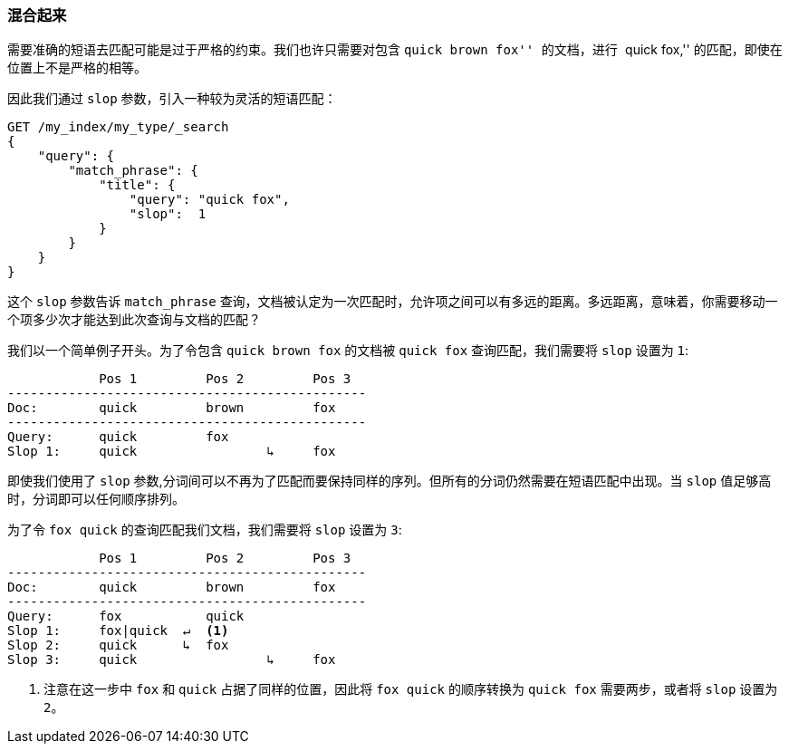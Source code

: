 === 混合起来

需要准确的短语去匹配((("proximity matching", "slop parameter")))可能是过于严格的约束。我们也许只需要对包含 ``quick brown fox'' 的文档，进行 ``quick fox,'' 的匹配，即使在位置上不是严格的相等。 

因此我们通过 `slop` 参数，引入一种较为灵活的短语匹配：

[source,js]
--------------------------------------------------
GET /my_index/my_type/_search
{
    "query": {
        "match_phrase": {
            "title": {
            	"query": "quick fox",
            	"slop":  1
            }
        }
    }
}
--------------------------------------------------
// SENSE: 120_Proximity_Matching/10_Slop.json

这个 `slop`  参数告诉 `match_phrase` 查询，文档被认定为一次匹配时，允许项之间可以有多远的距离((("match_phrase query", "slop parameter")))。多远距离，意味着，你需要移动一个项多少次才能达到此次查询与文档的匹配？ 

我们以一个简单例子开头。为了令包含 `quick brown fox` 的文档被 `quick fox` 查询匹配，我们需要将 `slop` 设置为 `1`:  


                Pos 1         Pos 2         Pos 3
    -----------------------------------------------
    Doc:        quick         brown         fox
    -----------------------------------------------
    Query:      quick         fox
    Slop 1:     quick                 ↳     fox

即使我们使用了 `slop` 参数,分词间可以不再为了匹配而要保持同样的序列。但所有的分词仍然需要在短语匹配中出现。当 `slop` 值足够高时，分词即可以任何顺序排列。	

为了令 `fox quick` 的查询匹配我们文档，我们需要将 `slop` 设置为 `3`:

                Pos 1         Pos 2         Pos 3
    -----------------------------------------------
    Doc:        quick         brown         fox
    -----------------------------------------------
    Query:      fox           quick
    Slop 1:     fox|quick  ↵  <1>
    Slop 2:     quick      ↳  fox
    Slop 3:     quick                 ↳     fox

<1> 注意在这一步中 `fox` 和 `quick` 占据了同样的位置，因此将 `fox quick` 的顺序转换为 `quick fox` 需要两步，或者将 `slop` 设置为 `2`。  

